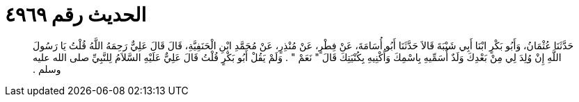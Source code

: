
= الحديث رقم ٤٩٦٩

[quote.hadith]
حَدَّثَنَا عُثْمَانُ، وَأَبُو بَكْرٍ ابْنَا أَبِي شَيْبَةَ قَالاَ حَدَّثَنَا أَبُو أُسَامَةَ، عَنْ فِطْرٍ، عَنْ مُنْذِرٍ، عَنْ مُحَمَّدِ ابْنِ الْحَنَفِيَّةِ، قَالَ قَالَ عَلِيٌّ رَحِمَهُ اللَّهُ قُلْتُ يَا رَسُولَ اللَّهِ إِنْ وُلِدَ لِي مِنْ بَعْدِكَ وَلَدٌ أُسَمِّيهِ بِاسْمِكَ وَأُكْنِيهِ بِكُنْيَتِكَ قَالَ ‏"‏ نَعَمْ ‏"‏ ‏.‏ وَلَمْ يَقُلْ أَبُو بَكْرٍ قُلْتُ قَالَ عَلِيٌّ عَلَيْهِ السَّلاَمُ لِلنَّبِيِّ صلى الله عليه وسلم ‏.‏